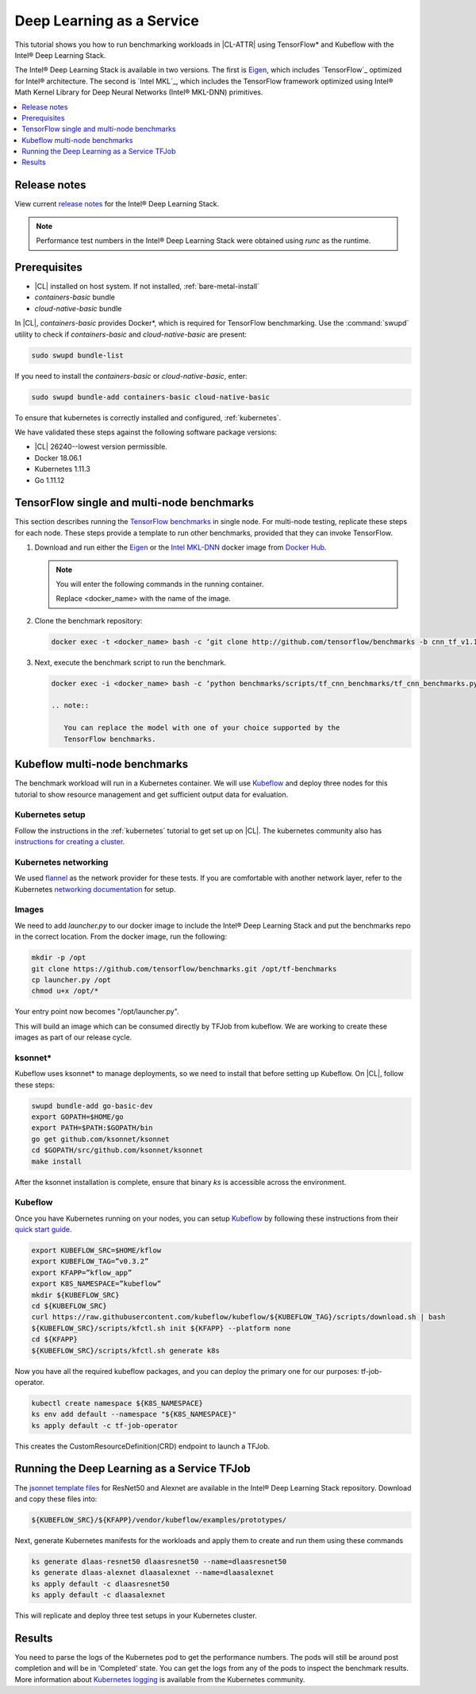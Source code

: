 .. _dlaas:

Deep Learning as a Service
##########################

This tutorial shows you how to run benchmarking workloads in |CL-ATTR| using
TensorFlow\* and Kubeflow with the Intel® Deep Learning Stack.

The Intel® Deep Learning Stack is available in two versions. The first is
`Eigen`_, which includes `TensorFlow`_ optimized for Intel® architecture. The
second is `Intel MKL`_, which includes the TensorFlow framework optimized
using Intel® Math Kernel Library for Deep Neural Networks (Intel® MKL-DNN)
primitives.

.. contents:: :local:
   :depth: 1

Release notes
=============

View current `release notes`_ for the Intel® Deep Learning Stack.

.. note::

   Performance test numbers in the Intel® Deep Learning Stack were obtained using `runc` as the runtime.

Prerequisites
=============

* |CL| installed on host system. If not installed, :ref:`bare-metal-install`
* `containers-basic` bundle
* `cloud-native-basic` bundle

In |CL|, `containers-basic` provides Docker\*, which is required for
TensorFlow benchmarking. Use the :command:`swupd` utility to check if
`containers-basic` and `cloud-native-basic` are present:

.. code-block:: bash

   sudo swupd bundle-list

If you need to install the `containers-basic` or `cloud-native-basic`, enter:

.. code-block:: bash

   sudo swupd bundle-add containers-basic cloud-native-basic

To ensure that kubernetes is correctly installed and configured,
:ref:`kubernetes`.

We have validated these steps against the following software package
versions:

* |CL| 26240--lowest version permissible.
* Docker 18.06.1
* Kubernetes 1.11.3
* Go 1.11.12

TensorFlow single and multi-node benchmarks
============================================

This section describes running the `TensorFlow benchmarks`_ in single node.
For multi-node testing, replicate these steps for each node. These steps
provide a template to run other benchmarks, provided that they can invoke
TensorFlow.

#. Download and run either the `Eigen`_ or the `Intel MKL-DNN`_ docker image
   from `Docker Hub`_.

   .. note::

      You will enter the following commands in the running container.

      Replace <docker_name> with the name of the image.

#. Clone the benchmark repository:

   .. code-block:: bash

      docker exec -t <docker_name> bash -c ‘git clone http://github.com/tensorflow/benchmarks -b cnn_tf_v1.11_compatible’

#. Next, execute the benchmark script to run the benchmark.

   .. code-block:: bash

      docker exec -i <docker_name> bash -c ‘python benchmarks/scripts/tf_cnn_benchmarks/tf_cnn_benchmarks.py --device=cpu --model=resnet50 --data_format=NWHC ’.

      .. note::

         You can replace the model with one of your choice supported by the
         TensorFlow benchmarks.

Kubeflow multi-node benchmarks
=============================

The benchmark workload will run in a Kubernetes container. We will use
`Kubeflow`_ and deploy three nodes for this tutorial to show resource
management and get sufficient output data for evaluation.

Kubernetes setup
****************

Follow the instructions in the :ref:`kubernetes` tutorial to get set up on
|CL|. The kubernetes community also has
`instructions for creating a cluster`_.

.. TODO:  Confirm by review of DnPlas answer to thread of email.

Kubernetes networking
*********************

We used `flannel`_ as the network provider for these tests. If you are
comfortable with another network layer, refer to the Kubernetes
`networking documentation`_ for setup.


Images
******

We need to add `launcher.py` to our docker image to include the Intel® Deep
Learning Stack and put the benchmarks repo in the correct location. From the
docker image, run the following:

.. code-block:: bash

   mkdir -p /opt
   git clone https://github.com/tensorflow/benchmarks.git /opt/tf-benchmarks
   cp launcher.py /opt
   chmod u+x /opt/*

Your entry point now becomes "/opt/launcher.py".

This will build an image which can be consumed directly by TFJob from
kubeflow. We are working to create these images as part of our release
cycle.


ksonnet\*
*********

Kubeflow uses ksonnet* to manage deployments, so we need to install that before setting up Kubeflow. On |CL|, follow these steps:

.. code-block:: bash

   swupd bundle-add go-basic-dev
   export GOPATH=$HOME/go
   export PATH=$PATH:$GOPATH/bin
   go get github.com/ksonnet/ksonnet
   cd $GOPATH/src/github.com/ksonnet/ksonnet
   make install

After the ksonnet installation is complete, ensure that binary `ks` is
accessible across the environment.

Kubeflow
********

Once you have Kubernetes running on your nodes, you can setup `Kubeflow`_ by following these instructions from their `quick start guide`_.

.. code-block:: bash

  export KUBEFLOW_SRC=$HOME/kflow
  export KUBEFLOW_TAG=”v0.3.2”
  export KFAPP=”kflow_app”
  export K8S_NAMESPACE=”kubeflow”
  mkdir ${KUBEFLOW_SRC}
  cd ${KUBEFLOW_SRC}
  curl https://raw.githubusercontent.com/kubeflow/kubeflow/${KUBEFLOW_TAG}/scripts/download.sh | bash
  ${KUBEFLOW_SRC}/scripts/kfctl.sh init ${KFAPP} --platform none
  cd ${KFAPP}
  ${KUBEFLOW_SRC}/scripts/kfctl.sh generate k8s

Now you have all the required kubeflow packages, and you can deploy the primary one for our purposes: tf-job-operator.

.. code-block:: bash

  kubectl create namespace ${K8S_NAMESPACE}
  ks env add default --namespace "${K8S_NAMESPACE}"
  ks apply default -c tf-job-operator

This creates the CustomResourceDefinition(CRD) endpoint to launch a TFJob.

Running the Deep Learning as a Service TFJob
============================================

The `jsonnet template files`_ for ResNet50 and Alexnet are available in the Intel®
Deep Learning Stack repository. Download and copy these files into:

.. code-block:: console

   ${KUBEFLOW_SRC}/${KFAPP}/vendor/kubeflow/examples/prototypes/

Next, generate Kubernetes manifests for the workloads and apply them to create and run them using these commands

.. code-block:: bash

   ks generate dlaas-resnet50 dlaasresnet50 --name=dlaasresnet50
   ks generate dlaas-alexnet dlaasalexnet --name=dlaasalexnet
   ks apply default -c dlaasresnet50
   ks apply default -c dlaasalexnet

This will replicate and deploy three test setups in your Kubernetes cluster.


Results
=======
You need to parse the logs of the Kubernetes pod to get the performance
numbers. The pods will still be around post completion and will be in
‘Completed’ state. You can get the logs from any of the pods to inspect the
benchmark results. More information about `Kubernetes logging`_ is available from the Kubernetes community.

.. To-Dos

.. Make kubeflow docker images along with release images.
.. Another set of jsonnet files for MKL.
.. Trim down the base DLaaS image to contain tensorflow bundle and nothing else.
.. CI will throw benchmarks into the repo and be able to test it.
.. The downstream dockerfile will generate another image with benchmarks repo and launcher.py file in the right locations.
.. Dynamic generation of ksonnet template files for a matrix of batch_size, model and replicas.

.. TensorFlow: https://www.tensorflow.org/
.. _Kubeflow: https://www.kubeflow.org/
.. _Docker Hub: https://hub.docker.com/
.. _TensorFlow benchmarks: https://www.tensorflow.org/guide/performance/benchmarks
.. _instructions for creating a cluster: https://kubernetes.io/docs/setup/independent/create-cluster-kubeadm/
.. _flannel: https://github.com/coreos/flannel
.. _networking documentation: https://kubernetes.io/docs/setup/independent/create-cluster-kubeadm/#pod-network
.. _quick start guide: https://www.kubeflow.org/docs/started/getting-started/

.. _Eigen: https://hub.docker.com/r/clearlinux/stacks-dlaas-oss/
.. _Intel MKL-DNN: https://hub.docker.com/r/clearlinux/stacks-dlaas-mkl/

.. _release notes: https://github.com/clearlinux/dockerfiles/tree/master/stacks/dlaas

.. _Clear Linux Docker Hub page: https://hub.docker.com/u/clearlinux/

.. _jsonnet template files: https://github.com/clearlinux/dockerfiles/tree/master/stacks/dlaas/kubeflow/dlaas-tfjob/dlaas-bench/prototypes

.. _Kubernetes logging: https://kubernetes.io/docs/concepts/cluster-administration/logging/
